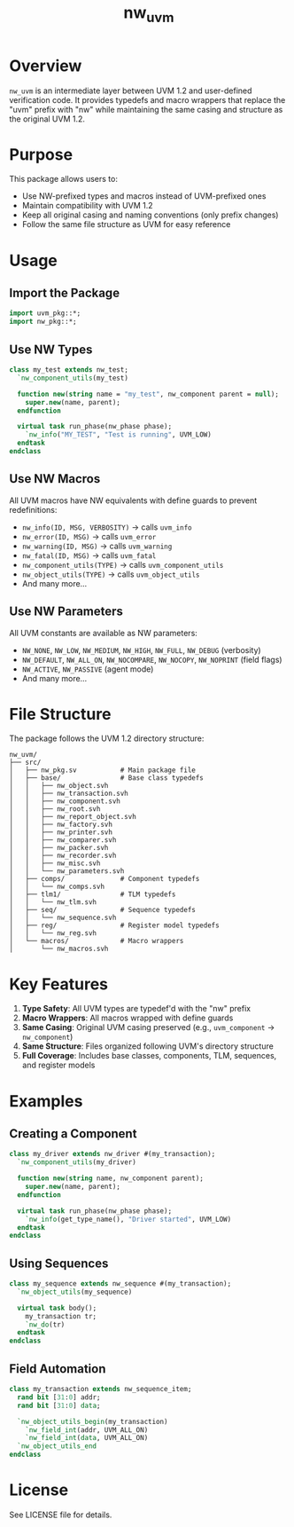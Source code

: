 #+TITLE: nw_uvm

* Overview

=nw_uvm= is an intermediate layer between UVM 1.2 and user-defined verification code. It provides typedefs and macro wrappers that replace the "uvm" prefix with "nw" while maintaining the same casing and structure as the original UVM 1.2.

* Purpose

This package allows users to:
- Use NW-prefixed types and macros instead of UVM-prefixed ones
- Maintain compatibility with UVM 1.2
- Keep all original casing and naming conventions (only prefix changes)
- Follow the same file structure as UVM for easy reference

* Usage

** Import the Package

#+BEGIN_SRC systemverilog
import uvm_pkg::*;
import nw_pkg::*;
#+END_SRC

** Use NW Types

#+BEGIN_SRC systemverilog
class my_test extends nw_test;
  `nw_component_utils(my_test)
  
  function new(string name = "my_test", nw_component parent = null);
    super.new(name, parent);
  endfunction
  
  virtual task run_phase(nw_phase phase);
    `nw_info("MY_TEST", "Test is running", UVM_LOW)
  endtask
endclass
#+END_SRC

** Use NW Macros

All UVM macros have NW equivalents with define guards to prevent redefinitions:

- =nw_info(ID, MSG, VERBOSITY)= → calls =uvm_info=
- =nw_error(ID, MSG)= → calls =uvm_error=
- =nw_warning(ID, MSG)= → calls =uvm_warning=
- =nw_fatal(ID, MSG)= → calls =uvm_fatal=
- =nw_component_utils(TYPE)= → calls =uvm_component_utils=
- =nw_object_utils(TYPE)= → calls =uvm_object_utils=
- And many more...

** Use NW Parameters

All UVM constants are available as NW parameters:

- =NW_NONE=, =NW_LOW=, =NW_MEDIUM=, =NW_HIGH=, =NW_FULL=, =NW_DEBUG= (verbosity)
- =NW_DEFAULT=, =NW_ALL_ON=, =NW_NOCOMPARE=, =NW_NOCOPY=, =NW_NOPRINT= (field flags)
- =NW_ACTIVE=, =NW_PASSIVE= (agent mode)
- And many more...

* File Structure

The package follows the UVM 1.2 directory structure:

#+BEGIN_EXAMPLE
nw_uvm/
├── src/
│   ├── nw_pkg.sv           # Main package file
│   ├── base/               # Base class typedefs
│   │   ├── nw_object.svh
│   │   ├── nw_transaction.svh
│   │   ├── nw_component.svh
│   │   ├── nw_root.svh
│   │   ├── nw_report_object.svh
│   │   ├── nw_factory.svh
│   │   ├── nw_printer.svh
│   │   ├── nw_comparer.svh
│   │   ├── nw_packer.svh
│   │   ├── nw_recorder.svh
│   │   ├── nw_misc.svh
│   │   └── nw_parameters.svh
│   ├── comps/              # Component typedefs
│   │   └── nw_comps.svh
│   ├── tlm1/               # TLM typedefs
│   │   └── nw_tlm.svh
│   ├── seq/                # Sequence typedefs
│   │   └── nw_sequence.svh
│   ├── reg/                # Register model typedefs
│   │   └── nw_reg.svh
│   └── macros/             # Macro wrappers
│       └── nw_macros.svh
#+END_EXAMPLE

* Key Features

1. *Type Safety*: All UVM types are typedef'd with the "nw" prefix
2. *Macro Wrappers*: All macros wrapped with define guards
3. *Same Casing*: Original UVM casing preserved (e.g., =uvm_component= → =nw_component=)
4. *Same Structure*: Files organized following UVM's directory structure
5. *Full Coverage*: Includes base classes, components, TLM, sequences, and register models

* Examples

** Creating a Component

#+BEGIN_SRC systemverilog
class my_driver extends nw_driver #(my_transaction);
  `nw_component_utils(my_driver)
  
  function new(string name, nw_component parent);
    super.new(name, parent);
  endfunction
  
  virtual task run_phase(nw_phase phase);
    `nw_info(get_type_name(), "Driver started", UVM_LOW)
  endtask
endclass
#+END_SRC

** Using Sequences

#+BEGIN_SRC systemverilog
class my_sequence extends nw_sequence #(my_transaction);
  `nw_object_utils(my_sequence)
  
  virtual task body();
    my_transaction tr;
    `nw_do(tr)
  endtask
endclass
#+END_SRC

** Field Automation

#+BEGIN_SRC systemverilog
class my_transaction extends nw_sequence_item;
  rand bit [31:0] addr;
  rand bit [31:0] data;
  
  `nw_object_utils_begin(my_transaction)
    `nw_field_int(addr, UVM_ALL_ON)
    `nw_field_int(data, UVM_ALL_ON)
  `nw_object_utils_end
endclass
#+END_SRC

* License

See LICENSE file for details.
